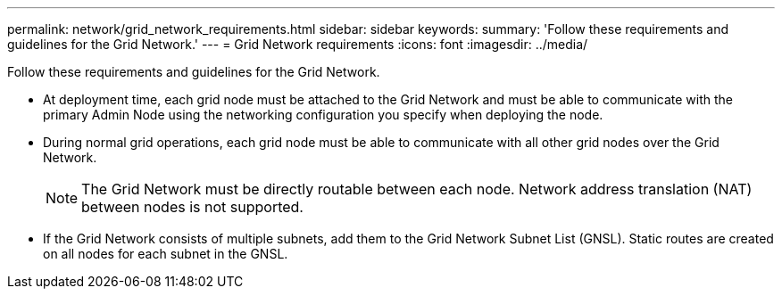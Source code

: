 ---
permalink: network/grid_network_requirements.html
sidebar: sidebar
keywords: 
summary: 'Follow these requirements and guidelines for the Grid Network.'
---
= Grid Network requirements
:icons: font
:imagesdir: ../media/

[.lead]
Follow these requirements and guidelines for the Grid Network.

* At deployment time, each grid node must be attached to the Grid Network and must be able to communicate with the primary Admin Node using the networking configuration you specify when deploying the node.
* During normal grid operations, each grid node must be able to communicate with all other grid nodes over the Grid Network.
+
NOTE: The Grid Network must be directly routable between each node. Network address translation (NAT) between nodes is not supported.

* If the Grid Network consists of multiple subnets, add them to the Grid Network Subnet List (GNSL). Static routes are created on all nodes for each subnet in the GNSL.
